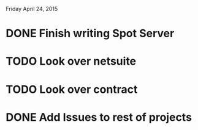 Friday April 24, 2015 

* DONE Finish writing Spot Server
* TODO Look over netsuite
* TODO Look over contract 
* DONE Add Issues to rest of projects



